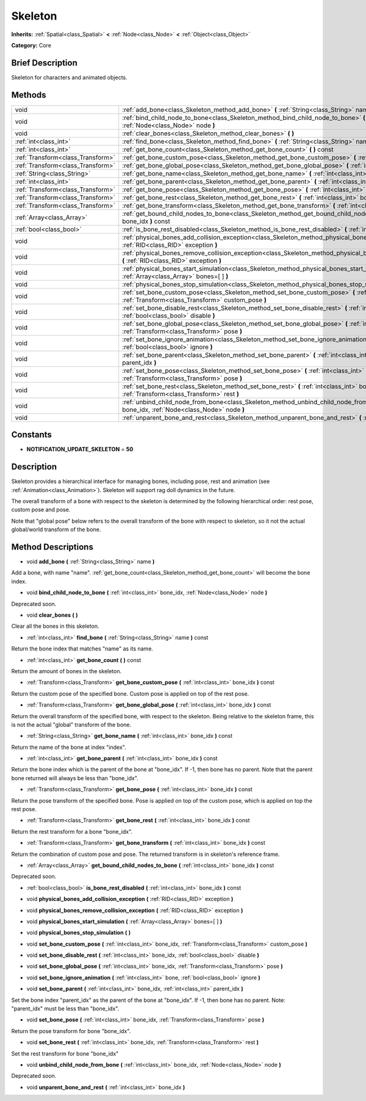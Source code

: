 .. Generated automatically by doc/tools/makerst.py in Godot's source tree.
.. DO NOT EDIT THIS FILE, but the Skeleton.xml source instead.
.. The source is found in doc/classes or modules/<name>/doc_classes.

.. _class_Skeleton:

Skeleton
========

**Inherits:** :ref:`Spatial<class_Spatial>` **<** :ref:`Node<class_Node>` **<** :ref:`Object<class_Object>`

**Category:** Core

Brief Description
-----------------

Skeleton for characters and animated objects.

Methods
-------

+-----------------------------------+-------------------------------------------------------------------------------------------------------------------------------------------------------------------+
| void                              | :ref:`add_bone<class_Skeleton_method_add_bone>` **(** :ref:`String<class_String>` name **)**                                                                      |
+-----------------------------------+-------------------------------------------------------------------------------------------------------------------------------------------------------------------+
| void                              | :ref:`bind_child_node_to_bone<class_Skeleton_method_bind_child_node_to_bone>` **(** :ref:`int<class_int>` bone_idx, :ref:`Node<class_Node>` node **)**            |
+-----------------------------------+-------------------------------------------------------------------------------------------------------------------------------------------------------------------+
| void                              | :ref:`clear_bones<class_Skeleton_method_clear_bones>` **(** **)**                                                                                                 |
+-----------------------------------+-------------------------------------------------------------------------------------------------------------------------------------------------------------------+
| :ref:`int<class_int>`             | :ref:`find_bone<class_Skeleton_method_find_bone>` **(** :ref:`String<class_String>` name **)** const                                                              |
+-----------------------------------+-------------------------------------------------------------------------------------------------------------------------------------------------------------------+
| :ref:`int<class_int>`             | :ref:`get_bone_count<class_Skeleton_method_get_bone_count>` **(** **)** const                                                                                     |
+-----------------------------------+-------------------------------------------------------------------------------------------------------------------------------------------------------------------+
| :ref:`Transform<class_Transform>` | :ref:`get_bone_custom_pose<class_Skeleton_method_get_bone_custom_pose>` **(** :ref:`int<class_int>` bone_idx **)** const                                          |
+-----------------------------------+-------------------------------------------------------------------------------------------------------------------------------------------------------------------+
| :ref:`Transform<class_Transform>` | :ref:`get_bone_global_pose<class_Skeleton_method_get_bone_global_pose>` **(** :ref:`int<class_int>` bone_idx **)** const                                          |
+-----------------------------------+-------------------------------------------------------------------------------------------------------------------------------------------------------------------+
| :ref:`String<class_String>`       | :ref:`get_bone_name<class_Skeleton_method_get_bone_name>` **(** :ref:`int<class_int>` bone_idx **)** const                                                        |
+-----------------------------------+-------------------------------------------------------------------------------------------------------------------------------------------------------------------+
| :ref:`int<class_int>`             | :ref:`get_bone_parent<class_Skeleton_method_get_bone_parent>` **(** :ref:`int<class_int>` bone_idx **)** const                                                    |
+-----------------------------------+-------------------------------------------------------------------------------------------------------------------------------------------------------------------+
| :ref:`Transform<class_Transform>` | :ref:`get_bone_pose<class_Skeleton_method_get_bone_pose>` **(** :ref:`int<class_int>` bone_idx **)** const                                                        |
+-----------------------------------+-------------------------------------------------------------------------------------------------------------------------------------------------------------------+
| :ref:`Transform<class_Transform>` | :ref:`get_bone_rest<class_Skeleton_method_get_bone_rest>` **(** :ref:`int<class_int>` bone_idx **)** const                                                        |
+-----------------------------------+-------------------------------------------------------------------------------------------------------------------------------------------------------------------+
| :ref:`Transform<class_Transform>` | :ref:`get_bone_transform<class_Skeleton_method_get_bone_transform>` **(** :ref:`int<class_int>` bone_idx **)** const                                              |
+-----------------------------------+-------------------------------------------------------------------------------------------------------------------------------------------------------------------+
| :ref:`Array<class_Array>`         | :ref:`get_bound_child_nodes_to_bone<class_Skeleton_method_get_bound_child_nodes_to_bone>` **(** :ref:`int<class_int>` bone_idx **)** const                        |
+-----------------------------------+-------------------------------------------------------------------------------------------------------------------------------------------------------------------+
| :ref:`bool<class_bool>`           | :ref:`is_bone_rest_disabled<class_Skeleton_method_is_bone_rest_disabled>` **(** :ref:`int<class_int>` bone_idx **)** const                                        |
+-----------------------------------+-------------------------------------------------------------------------------------------------------------------------------------------------------------------+
| void                              | :ref:`physical_bones_add_collision_exception<class_Skeleton_method_physical_bones_add_collision_exception>` **(** :ref:`RID<class_RID>` exception **)**           |
+-----------------------------------+-------------------------------------------------------------------------------------------------------------------------------------------------------------------+
| void                              | :ref:`physical_bones_remove_collision_exception<class_Skeleton_method_physical_bones_remove_collision_exception>` **(** :ref:`RID<class_RID>` exception **)**     |
+-----------------------------------+-------------------------------------------------------------------------------------------------------------------------------------------------------------------+
| void                              | :ref:`physical_bones_start_simulation<class_Skeleton_method_physical_bones_start_simulation>` **(** :ref:`Array<class_Array>` bones=[  ] **)**                    |
+-----------------------------------+-------------------------------------------------------------------------------------------------------------------------------------------------------------------+
| void                              | :ref:`physical_bones_stop_simulation<class_Skeleton_method_physical_bones_stop_simulation>` **(** **)**                                                           |
+-----------------------------------+-------------------------------------------------------------------------------------------------------------------------------------------------------------------+
| void                              | :ref:`set_bone_custom_pose<class_Skeleton_method_set_bone_custom_pose>` **(** :ref:`int<class_int>` bone_idx, :ref:`Transform<class_Transform>` custom_pose **)** |
+-----------------------------------+-------------------------------------------------------------------------------------------------------------------------------------------------------------------+
| void                              | :ref:`set_bone_disable_rest<class_Skeleton_method_set_bone_disable_rest>` **(** :ref:`int<class_int>` bone_idx, :ref:`bool<class_bool>` disable **)**             |
+-----------------------------------+-------------------------------------------------------------------------------------------------------------------------------------------------------------------+
| void                              | :ref:`set_bone_global_pose<class_Skeleton_method_set_bone_global_pose>` **(** :ref:`int<class_int>` bone_idx, :ref:`Transform<class_Transform>` pose **)**        |
+-----------------------------------+-------------------------------------------------------------------------------------------------------------------------------------------------------------------+
| void                              | :ref:`set_bone_ignore_animation<class_Skeleton_method_set_bone_ignore_animation>` **(** :ref:`int<class_int>` bone, :ref:`bool<class_bool>` ignore **)**          |
+-----------------------------------+-------------------------------------------------------------------------------------------------------------------------------------------------------------------+
| void                              | :ref:`set_bone_parent<class_Skeleton_method_set_bone_parent>` **(** :ref:`int<class_int>` bone_idx, :ref:`int<class_int>` parent_idx **)**                        |
+-----------------------------------+-------------------------------------------------------------------------------------------------------------------------------------------------------------------+
| void                              | :ref:`set_bone_pose<class_Skeleton_method_set_bone_pose>` **(** :ref:`int<class_int>` bone_idx, :ref:`Transform<class_Transform>` pose **)**                      |
+-----------------------------------+-------------------------------------------------------------------------------------------------------------------------------------------------------------------+
| void                              | :ref:`set_bone_rest<class_Skeleton_method_set_bone_rest>` **(** :ref:`int<class_int>` bone_idx, :ref:`Transform<class_Transform>` rest **)**                      |
+-----------------------------------+-------------------------------------------------------------------------------------------------------------------------------------------------------------------+
| void                              | :ref:`unbind_child_node_from_bone<class_Skeleton_method_unbind_child_node_from_bone>` **(** :ref:`int<class_int>` bone_idx, :ref:`Node<class_Node>` node **)**    |
+-----------------------------------+-------------------------------------------------------------------------------------------------------------------------------------------------------------------+
| void                              | :ref:`unparent_bone_and_rest<class_Skeleton_method_unparent_bone_and_rest>` **(** :ref:`int<class_int>` bone_idx **)**                                            |
+-----------------------------------+-------------------------------------------------------------------------------------------------------------------------------------------------------------------+

Constants
---------

.. _class_Skeleton_constant_NOTIFICATION_UPDATE_SKELETON:

- **NOTIFICATION_UPDATE_SKELETON** = **50**

Description
-----------

Skeleton provides a hierarchical interface for managing bones, including pose, rest and animation (see :ref:`Animation<class_Animation>`). Skeleton will support rag doll dynamics in the future.

The overall transform of a bone with respect to the skeleton is determined by the following hierarchical order: rest pose, custom pose and pose.

Note that "global pose" below refers to the overall transform of the bone with respect to skeleton, so it not the actual global/world transform of the bone.

Method Descriptions
-------------------

.. _class_Skeleton_method_add_bone:

- void **add_bone** **(** :ref:`String<class_String>` name **)**

Add a bone, with name "name". :ref:`get_bone_count<class_Skeleton_method_get_bone_count>` will become the bone index.

.. _class_Skeleton_method_bind_child_node_to_bone:

- void **bind_child_node_to_bone** **(** :ref:`int<class_int>` bone_idx, :ref:`Node<class_Node>` node **)**

Deprecated soon.

.. _class_Skeleton_method_clear_bones:

- void **clear_bones** **(** **)**

Clear all the bones in this skeleton.

.. _class_Skeleton_method_find_bone:

- :ref:`int<class_int>` **find_bone** **(** :ref:`String<class_String>` name **)** const

Return the bone index that matches "name" as its name.

.. _class_Skeleton_method_get_bone_count:

- :ref:`int<class_int>` **get_bone_count** **(** **)** const

Return the amount of bones in the skeleton.

.. _class_Skeleton_method_get_bone_custom_pose:

- :ref:`Transform<class_Transform>` **get_bone_custom_pose** **(** :ref:`int<class_int>` bone_idx **)** const

Return the custom pose of the specified bone. Custom pose is applied on top of the rest pose.

.. _class_Skeleton_method_get_bone_global_pose:

- :ref:`Transform<class_Transform>` **get_bone_global_pose** **(** :ref:`int<class_int>` bone_idx **)** const

Return the overall transform of the specified bone, with respect to the skeleton. Being relative to the skeleton frame, this is not the actual "global" transform of the bone.

.. _class_Skeleton_method_get_bone_name:

- :ref:`String<class_String>` **get_bone_name** **(** :ref:`int<class_int>` bone_idx **)** const

Return the name of the bone at index "index".

.. _class_Skeleton_method_get_bone_parent:

- :ref:`int<class_int>` **get_bone_parent** **(** :ref:`int<class_int>` bone_idx **)** const

Return the bone index which is the parent of the bone at "bone_idx". If -1, then bone has no parent. Note that the parent bone returned will always be less than "bone_idx".

.. _class_Skeleton_method_get_bone_pose:

- :ref:`Transform<class_Transform>` **get_bone_pose** **(** :ref:`int<class_int>` bone_idx **)** const

Return the pose transform of the specified bone. Pose is applied on top of the custom pose, which is applied on top the rest pose.

.. _class_Skeleton_method_get_bone_rest:

- :ref:`Transform<class_Transform>` **get_bone_rest** **(** :ref:`int<class_int>` bone_idx **)** const

Return the rest transform for a bone "bone_idx".

.. _class_Skeleton_method_get_bone_transform:

- :ref:`Transform<class_Transform>` **get_bone_transform** **(** :ref:`int<class_int>` bone_idx **)** const

Return the combination of custom pose and pose. The returned transform is in skeleton's reference frame.

.. _class_Skeleton_method_get_bound_child_nodes_to_bone:

- :ref:`Array<class_Array>` **get_bound_child_nodes_to_bone** **(** :ref:`int<class_int>` bone_idx **)** const

Deprecated soon.

.. _class_Skeleton_method_is_bone_rest_disabled:

- :ref:`bool<class_bool>` **is_bone_rest_disabled** **(** :ref:`int<class_int>` bone_idx **)** const

.. _class_Skeleton_method_physical_bones_add_collision_exception:

- void **physical_bones_add_collision_exception** **(** :ref:`RID<class_RID>` exception **)**

.. _class_Skeleton_method_physical_bones_remove_collision_exception:

- void **physical_bones_remove_collision_exception** **(** :ref:`RID<class_RID>` exception **)**

.. _class_Skeleton_method_physical_bones_start_simulation:

- void **physical_bones_start_simulation** **(** :ref:`Array<class_Array>` bones=[  ] **)**

.. _class_Skeleton_method_physical_bones_stop_simulation:

- void **physical_bones_stop_simulation** **(** **)**

.. _class_Skeleton_method_set_bone_custom_pose:

- void **set_bone_custom_pose** **(** :ref:`int<class_int>` bone_idx, :ref:`Transform<class_Transform>` custom_pose **)**

.. _class_Skeleton_method_set_bone_disable_rest:

- void **set_bone_disable_rest** **(** :ref:`int<class_int>` bone_idx, :ref:`bool<class_bool>` disable **)**

.. _class_Skeleton_method_set_bone_global_pose:

- void **set_bone_global_pose** **(** :ref:`int<class_int>` bone_idx, :ref:`Transform<class_Transform>` pose **)**

.. _class_Skeleton_method_set_bone_ignore_animation:

- void **set_bone_ignore_animation** **(** :ref:`int<class_int>` bone, :ref:`bool<class_bool>` ignore **)**

.. _class_Skeleton_method_set_bone_parent:

- void **set_bone_parent** **(** :ref:`int<class_int>` bone_idx, :ref:`int<class_int>` parent_idx **)**

Set the bone index "parent_idx" as the parent of the bone at "bone_idx". If -1, then bone has no parent. Note: "parent_idx" must be less than "bone_idx".

.. _class_Skeleton_method_set_bone_pose:

- void **set_bone_pose** **(** :ref:`int<class_int>` bone_idx, :ref:`Transform<class_Transform>` pose **)**

Return the pose transform for bone "bone_idx".

.. _class_Skeleton_method_set_bone_rest:

- void **set_bone_rest** **(** :ref:`int<class_int>` bone_idx, :ref:`Transform<class_Transform>` rest **)**

Set the rest transform for bone "bone_idx"

.. _class_Skeleton_method_unbind_child_node_from_bone:

- void **unbind_child_node_from_bone** **(** :ref:`int<class_int>` bone_idx, :ref:`Node<class_Node>` node **)**

Deprecated soon.

.. _class_Skeleton_method_unparent_bone_and_rest:

- void **unparent_bone_and_rest** **(** :ref:`int<class_int>` bone_idx **)**

